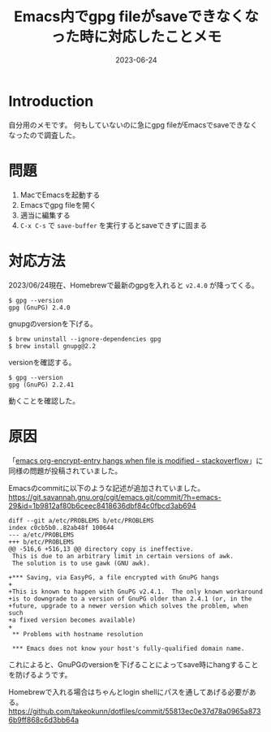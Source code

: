 :PROPERTIES:
:ID:       DB5D710F-6168-47D4-9044-1ED3D24D61E6
:mtime:    20230625150257
:ctime:    20230624130858
:END:
#+TITLE: Emacs内でgpg fileがsaveできなくなった時に対応したことメモ
#+DESCRIPTION: description
#+DATE: 2023-06-24
#+HUGO_BASE_DIR: ../../
#+HUGO_SECTION: posts/fleeting
#+HUGO_TAGS: fleeting
#+HUGO_DRAFT: true
#+STARTUP: content
#+STARTUP: nohideblocks
* Introduction

自分用のメモです。
何もしていないのに急にgpg fileがEmacsでsaveできなくなったので調査した。

* 問題
:PROPERTIES:
:ID:       E5BEA900-D4A1-4431-9774-90AF6CE63D67
:END:

1. MacでEmacsを起動する
2. Emacsでgpg fileを開く
3. 適当に編集する
4. =C-x C-s= で =save-buffer= を実行するとsaveできずに固まる

* 対応方法

2023/06/24現在、Homebrewで最新のgpgを入れると =v2.4.0= が降ってくる。

#+begin_src shell
  $ gpg --version
  gpg (GnuPG) 2.4.0
#+end_src

gnupgのversionを下げる。

#+begin_src shell
  $ brew uninstall --ignore-dependencies gpg
  $ brew install gnupg@2.2
#+end_src

versionを確認する。

#+begin_src shell
  $ gpg --version
  gpg (GnuPG) 2.2.41
#+end_src

動くことを確認した。

* 原因

「[[https://stackoverflow.com/questions/76388376/emacs-org-encrypt-entry-hangs-when-file-is-modified][emacs org-encrypt-entry hangs when file is modified - stackoverflow]]」に同様の問題が投稿されていました。

Emacsのcommitに以下のような記述が追加されていました。
[[https://git.savannah.gnu.org/cgit/emacs.git/commit/?h=emacs-29&id=1b9812af80b6ceec8418636dbf84c0fbcd3ab694][https://git.savannah.gnu.org/cgit/emacs.git/commit/?h=emacs-29&id=1b9812af80b6ceec8418636dbf84c0fbcd3ab694]]

#+begin_example
  diff --git a/etc/PROBLEMS b/etc/PROBLEMS
  index c0cb5b0..82ab48f 100644
  --- a/etc/PROBLEMS
  +++ b/etc/PROBLEMS
  @@ -516,6 +516,13 @@ directory copy is ineffective.
   This is due to an arbitrary limit in certain versions of awk.
   The solution is to use gawk (GNU awk).

  +*** Saving, via EasyPG, a file encrypted with GnuPG hangs
  +
  +This is known to happen with GnuPG v2.4.1.  The only known workaround
  +is to downgrade to a version of GnuPG older than 2.4.1 (or, in the
  +future, upgrade to a newer version which solves the problem, when such
  +a fixed version becomes available)
  +
   ,** Problems with hostname resolution

   ,*** Emacs does not know your host's fully-qualified domain name.
#+end_example

これによると、GnuPGのversionを下げることによってsave時にhangすることを防げるようです。

Homebrewで入れる場合はちゃんとlogin shellにパスを通してあげる必要がある。
[[https://github.com/takeokunn/dotfiles/commit/55813ec0e37d78a0965a8736b9ff868c6d3bb64a][https://github.com/takeokunn/dotfiles/commit/55813ec0e37d78a0965a8736b9ff868c6d3bb64a]]
